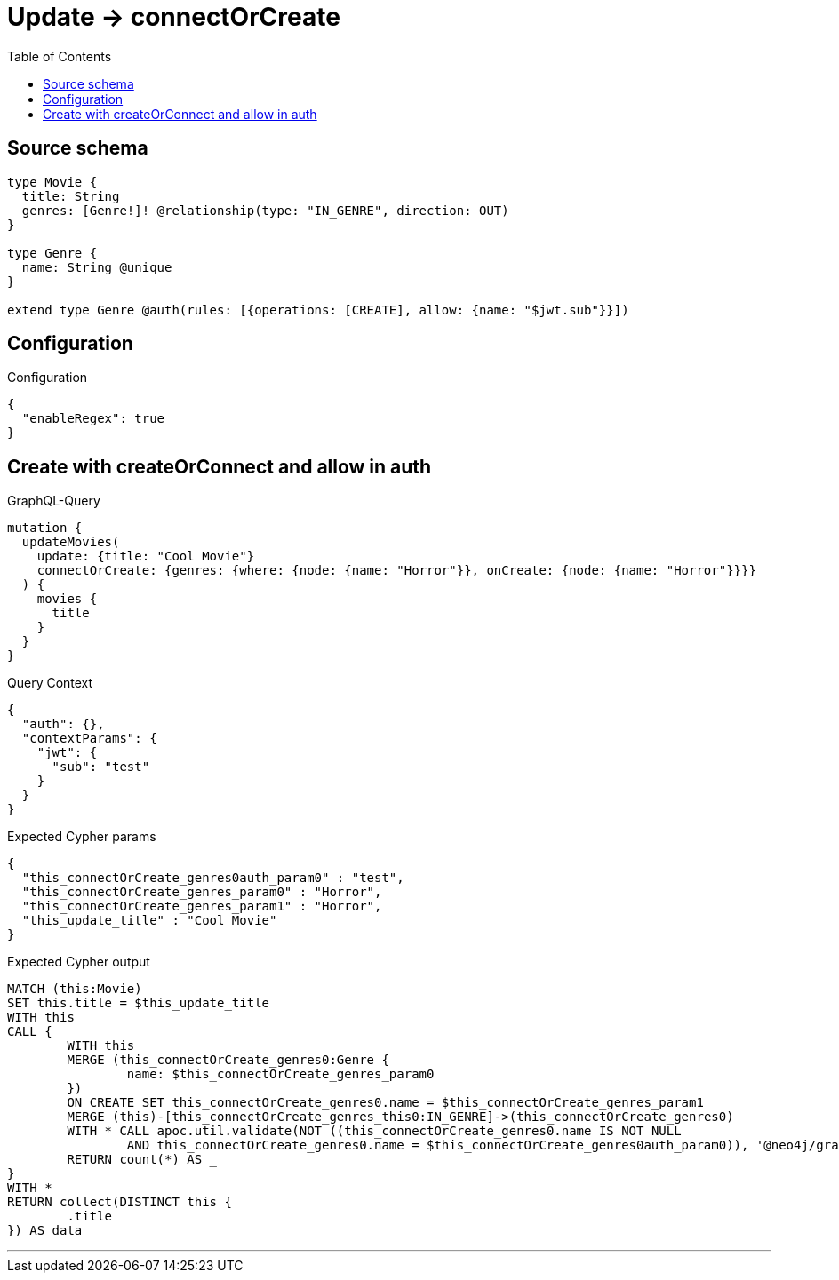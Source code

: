:toc:

= Update -> connectOrCreate

== Source schema

[source,graphql,schema=true]
----
type Movie {
  title: String
  genres: [Genre!]! @relationship(type: "IN_GENRE", direction: OUT)
}

type Genre {
  name: String @unique
}

extend type Genre @auth(rules: [{operations: [CREATE], allow: {name: "$jwt.sub"}}])
----

== Configuration

.Configuration
[source,json,schema-config=true]
----
{
  "enableRegex": true
}
----
== Create with createOrConnect and allow in auth

.GraphQL-Query
[source,graphql]
----
mutation {
  updateMovies(
    update: {title: "Cool Movie"}
    connectOrCreate: {genres: {where: {node: {name: "Horror"}}, onCreate: {node: {name: "Horror"}}}}
  ) {
    movies {
      title
    }
  }
}
----

.Query Context
[source,json,query-config=true]
----
{
  "auth": {},
  "contextParams": {
    "jwt": {
      "sub": "test"
    }
  }
}
----

.Expected Cypher params
[source,json]
----
{
  "this_connectOrCreate_genres0auth_param0" : "test",
  "this_connectOrCreate_genres_param0" : "Horror",
  "this_connectOrCreate_genres_param1" : "Horror",
  "this_update_title" : "Cool Movie"
}
----

.Expected Cypher output
[source,cypher]
----
MATCH (this:Movie)
SET this.title = $this_update_title
WITH this
CALL {
	WITH this
	MERGE (this_connectOrCreate_genres0:Genre {
		name: $this_connectOrCreate_genres_param0
	})
	ON CREATE SET this_connectOrCreate_genres0.name = $this_connectOrCreate_genres_param1
	MERGE (this)-[this_connectOrCreate_genres_this0:IN_GENRE]->(this_connectOrCreate_genres0)
	WITH * CALL apoc.util.validate(NOT ((this_connectOrCreate_genres0.name IS NOT NULL
		AND this_connectOrCreate_genres0.name = $this_connectOrCreate_genres0auth_param0)), '@neo4j/graphql/FORBIDDEN', [0])
	RETURN count(*) AS _
}
WITH *
RETURN collect(DISTINCT this {
	.title
}) AS data
----

'''

